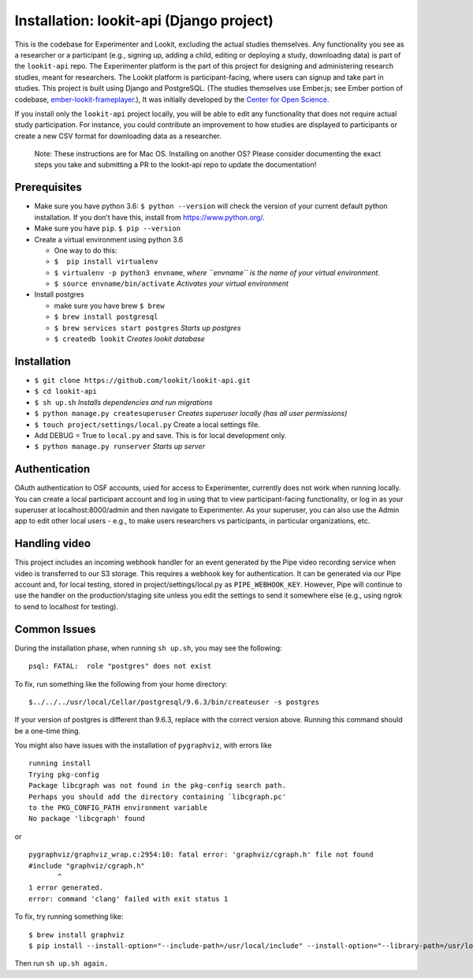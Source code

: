 Installation: lookit-api (Django project)
=========================================

This is the codebase for Experimenter and Lookit, excluding the actual
studies themselves. Any functionality you see as a researcher or a
participant (e.g., signing up, adding a child, editing or deploying a
study, downloading data) is part of the ``lookit-api`` repo. The
Experimenter platform is the part of this project for designing and
administering research studies, meant for researchers. The Lookit
platform is participant-facing, where users can signup and take part in
studies. This project is built using Django and PostgreSQL. (The studies
themselves use Ember.js; see Ember portion of codebase,
`ember-lookit-frameplayer <https://github.com/CenterForOpenScience/ember-lookit-frameplayer>`__.),
It was initially developed by the `Center for Open
Science <https://cos.io/>`__.

If you install only the ``lookit-api`` project locally, you will be able
to edit any functionality that does not require actual study
participation. For instance, you could contribute an improvement to how
studies are displayed to participants or create a new CSV format for
downloading data as a researcher.

   Note: These instructions are for Mac OS. Installing on another OS?
   Please consider documenting the exact steps you take and submitting a
   PR to the lookit-api repo to update the documentation!

Prerequisites
~~~~~~~~~~~~~

-  Make sure you have python 3.6: ``$ python --version`` will check the
   version of your current default python installation. If you don’t
   have this, install from https://www.python.org/.
-  Make sure you have ``pip``. ``$ pip --version``
-  Create a virtual environment using python 3.6

   -  One way to do this:
   -  ``$  pip install virtualenv``
   -  ``$ virtualenv -p python3 envname``, *where ``envname`` is the
      name of your virtual environment.*
   -  ``$ source envname/bin/activate`` *Activates your virtual
      environment*

-  Install postgres

   -  make sure you have brew ``$ brew``
   -  ``$ brew install postgresql``
   -  ``$ brew services start postgres`` *Starts up postgres*
   -  ``$ createdb lookit`` *Creates lookit database*

Installation
~~~~~~~~~~~~

-  ``$ git clone https://github.com/lookit/lookit-api.git``
-  ``$ cd lookit-api``
-  ``$ sh up.sh`` *Installs dependencies and run migrations*
-  ``$ python manage.py createsuperuser`` *Creates superuser locally
   (has all user permissions)*
-  ``$ touch project/settings/local.py`` Create a local settings file.
-  Add DEBUG = True to ``local.py`` and save. This is for local
   development only.
-  ``$ python manage.py runserver`` *Starts up server*

Authentication
~~~~~~~~~~~~~~

OAuth authentication to OSF accounts, used for access to Experimenter,
currently does not work when running locally. You can create a local
participant account and log in using that to view participant-facing
functionality, or log in as your superuser at localhost:8000/admin and
then navigate to Experimenter. As your superuser, you can also use the
Admin app to edit other local users - e.g., to make users researchers vs
participants, in particular organizations, etc.

Handling video
~~~~~~~~~~~~~~

This project includes an incoming webhook handler for an event generated
by the Pipe video recording service when video is transferred to our S3
storage. This requires a webhook key for authentication. It can be
generated via our Pipe account and, for local testing, stored in
project/settings/local.py as ``PIPE_WEBHOOK_KEY``. However, Pipe will
continue to use the handler on the production/staging site unless you
edit the settings to send it somewhere else (e.g., using ngrok to send
to localhost for testing).

Common Issues
~~~~~~~~~~~~~

During the installation phase, when running ``sh up.sh``, you may see
the following:

::

   psql: FATAL:  role "postgres" does not exist

To fix, run something like the following from your home directory:

::

   $../../../usr/local/Cellar/postgresql/9.6.3/bin/createuser -s postgres

If your version of postgres is different than 9.6.3, replace with the
correct version above. Running this command should be a one-time thing.

.. raw:: html

   <hr>

You might also have issues with the installation of ``pygraphviz``, with
errors like

::

   running install
   Trying pkg-config
   Package libcgraph was not found in the pkg-config search path.
   Perhaps you should add the directory containing `libcgraph.pc'
   to the PKG_CONFIG_PATH environment variable
   No package 'libcgraph' found

or

::

   pygraphviz/graphviz_wrap.c:2954:10: fatal error: 'graphviz/cgraph.h' file not found
   #include "graphviz/cgraph.h"
          ^
   1 error generated.
   error: command 'clang' failed with exit status 1

To fix, try running something like:

::

   $ brew install graphviz
   $ pip install --install-option="--include-path=/usr/local/include" --install-option="--library-path=/usr/local/lib" pygraphviz

Then run ``sh up.sh again.``
